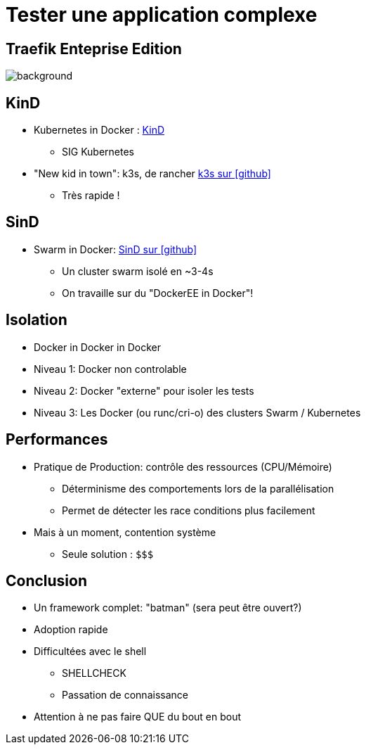 
= Tester une application complexe

[%notitle]
== Traefik Enteprise Edition

image::traefikee-architecture-gray-bg.png[background, size=cover]

== KinD

* Kubernetes in Docker : link:https://kind.sigs.k8s.io/[KinD]
** SIG Kubernetes

* "New kid in town": k3s, de rancher
link:https://github.com/rancher/k3s[k3s sur icon:github[]]
** Très rapide !

== SinD

* Swarm in Docker: link:https://github.com/jlevesy/go-sind[SinD sur icon:github[]]
** Un cluster swarm isolé en ~3-4s
** On travaille sur du "DockerEE in Docker"!

== Isolation

* Docker in Docker in Docker

* Niveau 1: Docker non controlable
* Niveau 2: Docker "externe" pour isoler les tests
* Niveau 3: Les Docker (ou runc/cri-o) des clusters Swarm / Kubernetes

== Performances

* Pratique de Production: contrôle des ressources (CPU/Mémoire)
** Déterminisme des comportements lors de la parallélisation
** Permet de détecter les race conditions plus facilement

* Mais à un moment, contention système
** Seule solution : `$$$`

== Conclusion

* Un framework complet: "batman" (sera peut être ouvert?)
* Adoption rapide
* Difficultées avec le shell
** SHELLCHECK
** Passation de connaissance
* Attention à ne pas faire QUE du bout en bout
